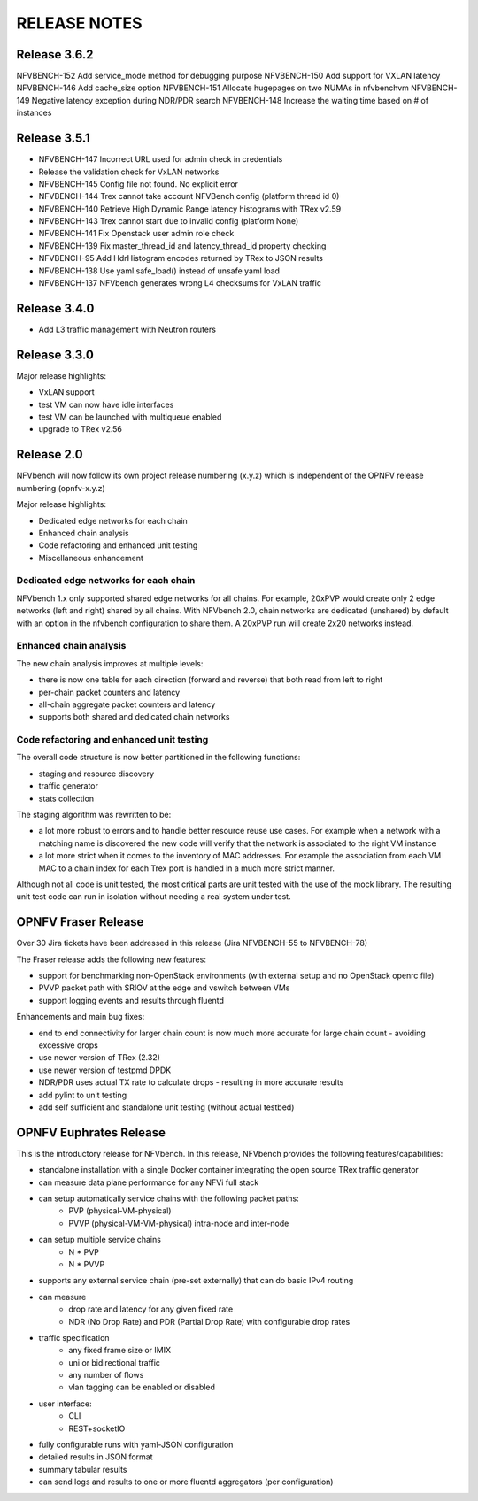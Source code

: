 .. This work is licensed under a Creative Commons Attribution 4.0 International License.
.. http://creativecommons.org/licenses/by/4.0
.. (c) Cisco Systems, Inc

RELEASE NOTES
+++++++++++++

Release 3.6.2
=============
NFVBENCH-152 Add service_mode method for debugging purpose
NFVBENCH-150 Add support for VXLAN latency
NFVBENCH-146 Add cache_size option
NFVBENCH-151 Allocate hugepages on two NUMAs in nfvbenchvm
NFVBENCH-149 Negative latency exception during NDR/PDR search
NFVBENCH-148 Increase the waiting time based on # of instances

Release 3.5.1
=============

- NFVBENCH-147 Incorrect URL used for admin check in credentials
- Release the validation check for VxLAN networks
- NFVBENCH-145 Config file not found. No explicit error
- NFVBENCH-144 Trex cannot take account NFVBench config (platform thread id 0)

- NFVBENCH-140 Retrieve High Dynamic Range latency histograms with TRex v2.59
- NFVBENCH-143 Trex cannot start due to invalid config (platform None)
- NFVBENCH-141 Fix Openstack user admin role check
- NFVBENCH-139 Fix master_thread_id and latency_thread_id property checking
- NFVBENCH-95 Add HdrHistogram encodes returned by TRex to JSON results
- NFVBENCH-138 Use yaml.safe_load() instead of unsafe yaml load
- NFVBENCH-137 NFVbench generates wrong L4 checksums for VxLAN traffic

Release 3.4.0
=============

- Add L3 traffic management with Neutron routers


Release 3.3.0
=============

Major release highlights:

- VxLAN support
- test VM can now have idle interfaces
- test VM can be launched with multiqueue enabled
- upgrade to TRex v2.56


Release 2.0
===========
NFVbench will now follow its own project release numbering (x.y.z) which is independent of the OPNFV release numbering (opnfv-x.y.z)

Major release highlights:

- Dedicated edge networks for each chain
- Enhanced chain analysis
- Code refactoring and enhanced unit testing
- Miscellaneous enhancement

Dedicated edge networks for each chain
--------------------------------------
NFVbench 1.x only supported shared edge networks for all chains.
For example, 20xPVP would create only 2 edge networks (left and right) shared by all chains.
With NFVbench 2.0, chain networks are dedicated (unshared) by default with an option in
the nfvbench configuration to share them. A 20xPVP run will create 2x20 networks instead.

Enhanced chain analysis
-----------------------
The new chain analysis improves at multiple levels:

- there is now one table for each direction (forward and reverse) that both read from left to right
- per-chain packet counters and latency
- all-chain aggregate packet counters and latency
- supports both shared and dedicated chain networks

Code refactoring and enhanced unit testing
------------------------------------------
The overall code structure is now better partitioned in the following functions:

- staging and resource discovery
- traffic generator
- stats collection

The staging algorithm was rewritten to be:

- a lot more robust to errors and to handle better resource reuse use cases.
  For example when a network with a matching name is discovered the new code will verify that the
  network is associated to the right VM instance
- a lot more strict when it comes to the inventory of MAC addresses. For example the association
  from each VM MAC to a chain index for each Trex port is handled in a much more strict manner.

Although not all code is unit tested, the most critical parts are unit tested with the use of
the mock library. The resulting unit test code can run in isolation without needing a real system under test.


OPNFV Fraser Release
====================

Over 30 Jira tickets have been addressed in this release (Jira NFVBENCH-55 to NFVBENCH-78)

The Fraser release adds the following new features:

- support for benchmarking non-OpenStack environments (with external setup and no OpenStack openrc file)
- PVVP packet path with SRIOV at the edge and vswitch between VMs
- support logging events and results through fluentd

Enhancements and main bug fixes:

- end to end connectivity for larger chain count is now much more accurate for large chain count - avoiding excessive drops
- use newer version of TRex (2.32)
- use newer version of testpmd DPDK
- NDR/PDR uses actual TX rate to calculate drops - resulting in more accurate results
- add pylint to unit testing
- add self sufficient and standalone unit testing (without actual testbed)


OPNFV Euphrates Release
=======================

This is the introductory release for NFVbench. In this release, NFVbench provides the following features/capabilities:

- standalone installation with a single Docker container integrating the open source TRex traffic generator
- can measure data plane performance for any NFVi full stack
- can setup automatically service chains with the following packet paths:
    - PVP (physical-VM-physical)
    - PVVP (physical-VM-VM-physical) intra-node and inter-node
- can setup multiple service chains
    - N * PVP
    - N * PVVP
- supports any external service chain (pre-set externally) that can do basic IPv4 routing
- can measure
    - drop rate and latency for any given fixed rate
    - NDR (No Drop Rate) and PDR (Partial Drop Rate) with configurable drop rates
- traffic specification
    - any fixed frame size or IMIX
    - uni or bidirectional traffic
    - any number of flows
    - vlan tagging can be enabled or disabled
- user interface:
    - CLI
    - REST+socketIO
- fully configurable runs with yaml-JSON configuration
- detailed results in JSON format
- summary tabular results
- can send logs and results to one or more fluentd aggregators (per configuration)

